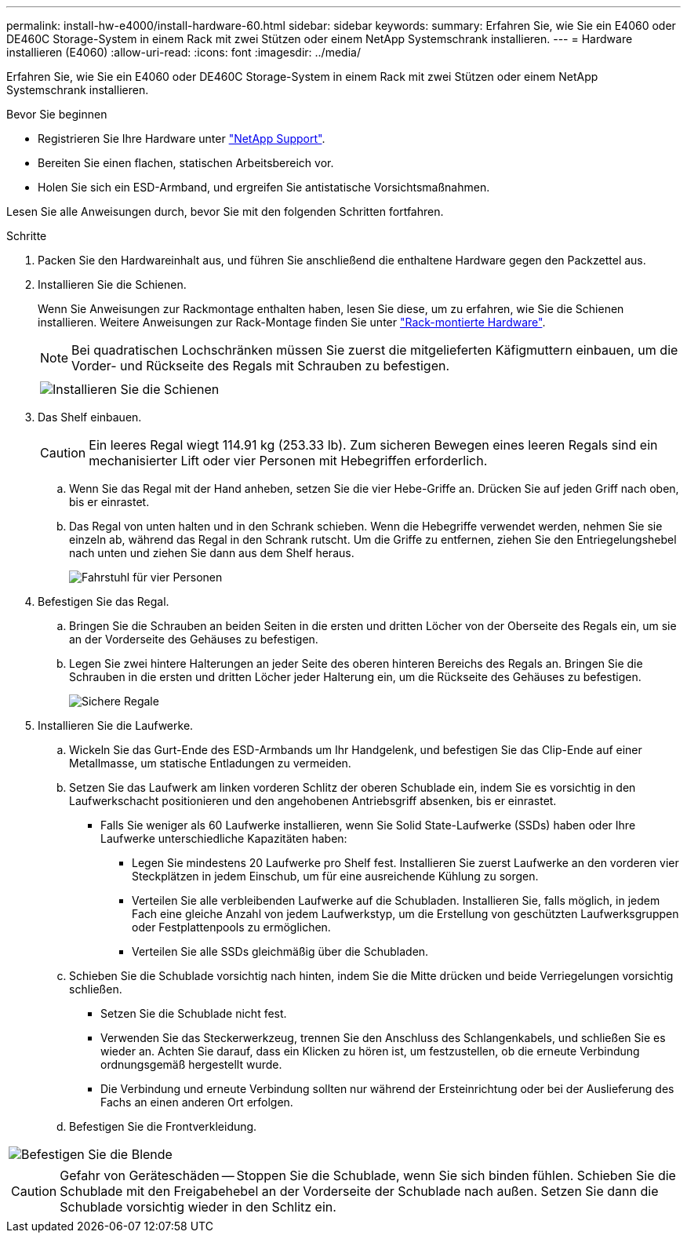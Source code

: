 ---
permalink: install-hw-e4000/install-hardware-60.html 
sidebar: sidebar 
keywords:  
summary: Erfahren Sie, wie Sie ein E4060 oder DE460C Storage-System in einem Rack mit zwei Stützen oder einem NetApp Systemschrank installieren. 
---
= Hardware installieren (E4060)
:allow-uri-read: 
:icons: font
:imagesdir: ../media/


[role="lead"]
Erfahren Sie, wie Sie ein E4060 oder DE460C Storage-System in einem Rack mit zwei Stützen oder einem NetApp Systemschrank installieren.

.Bevor Sie beginnen
* Registrieren Sie Ihre Hardware unter http://mysupport.netapp.com/["NetApp Support"^].
* Bereiten Sie einen flachen, statischen Arbeitsbereich vor.
* Holen Sie sich ein ESD-Armband, und ergreifen Sie antistatische Vorsichtsmaßnahmen.


Lesen Sie alle Anweisungen durch, bevor Sie mit den folgenden Schritten fortfahren.

.Schritte
. Packen Sie den Hardwareinhalt aus, und führen Sie anschließend die enthaltene Hardware gegen den Packzettel aus.
. Installieren Sie die Schienen.
+
Wenn Sie Anweisungen zur Rackmontage enthalten haben, lesen Sie diese, um zu erfahren, wie Sie die Schienen installieren. Weitere Anweisungen zur Rack-Montage finden Sie unter link:../rackmount-hardware.html["Rack-montierte Hardware"].

+

NOTE: Bei quadratischen Lochschränken müssen Sie zuerst die mitgelieferten Käfigmuttern einbauen, um die Vorder- und Rückseite des Regals mit Schrauben zu befestigen.

+
|===
|  


 a| 
image:../media/install_rails_inst-hw-e2800-e5700.png["Installieren Sie die Schienen"]

|===
. Das Shelf einbauen.
+

CAUTION: Ein leeres Regal wiegt 114.91 kg (253.33 lb). Zum sicheren Bewegen eines leeren Regals sind ein mechanisierter Lift oder vier Personen mit Hebegriffen erforderlich.

+
.. Wenn Sie das Regal mit der Hand anheben, setzen Sie die vier Hebe-Griffe an. Drücken Sie auf jeden Griff nach oben, bis er einrastet.
.. Das Regal von unten halten und in den Schrank schieben. Wenn die Hebegriffe verwendet werden, nehmen Sie sie einzeln ab, während das Regal in den Schrank rutscht. Um die Griffe zu entfernen, ziehen Sie den Entriegelungshebel nach unten und ziehen Sie dann aus dem Shelf heraus.
+
image:../media/4_person_lift_source.png["Fahrstuhl für vier Personen"]



. Befestigen Sie das Regal.
+
.. Bringen Sie die Schrauben an beiden Seiten in die ersten und dritten Löcher von der Oberseite des Regals ein, um sie an der Vorderseite des Gehäuses zu befestigen.
.. Legen Sie zwei hintere Halterungen an jeder Seite des oberen hinteren Bereichs des Regals an. Bringen Sie die Schrauben in die ersten und dritten Löcher jeder Halterung ein, um die Rückseite des Gehäuses zu befestigen.
+
image:../media/trafford_secure.png["Sichere Regale"]



. Installieren Sie die Laufwerke.
+
.. Wickeln Sie das Gurt-Ende des ESD-Armbands um Ihr Handgelenk, und befestigen Sie das Clip-Ende auf einer Metallmasse, um statische Entladungen zu vermeiden.
.. Setzen Sie das Laufwerk am linken vorderen Schlitz der oberen Schublade ein, indem Sie es vorsichtig in den Laufwerkschacht positionieren und den angehobenen Antriebsgriff absenken, bis er einrastet.
+
*** Falls Sie weniger als 60 Laufwerke installieren, wenn Sie Solid State-Laufwerke (SSDs) haben oder Ihre Laufwerke unterschiedliche Kapazitäten haben:
+
**** Legen Sie mindestens 20 Laufwerke pro Shelf fest. Installieren Sie zuerst Laufwerke an den vorderen vier Steckplätzen in jedem Einschub, um für eine ausreichende Kühlung zu sorgen.
**** Verteilen Sie alle verbleibenden Laufwerke auf die Schubladen. Installieren Sie, falls möglich, in jedem Fach eine gleiche Anzahl von jedem Laufwerkstyp, um die Erstellung von geschützten Laufwerksgruppen oder Festplattenpools zu ermöglichen.
**** Verteilen Sie alle SSDs gleichmäßig über die Schubladen.




.. Schieben Sie die Schublade vorsichtig nach hinten, indem Sie die Mitte drücken und beide Verriegelungen vorsichtig schließen.
+
*** Setzen Sie die Schublade nicht fest.
*** Verwenden Sie das Steckerwerkzeug, trennen Sie den Anschluss des Schlangenkabels, und schließen Sie es wieder an. Achten Sie darauf, dass ein Klicken zu hören ist, um festzustellen, ob die erneute Verbindung ordnungsgemäß hergestellt wurde.
*** Die Verbindung und erneute Verbindung sollten nur während der Ersteinrichtung oder bei der Auslieferung des Fachs an einen anderen Ort erfolgen.


.. Befestigen Sie die Frontverkleidung.




|===


 a| 
image:../media/trafford_overview.png["Befestigen Sie die Blende"]



 a| 

CAUTION: Gefahr von Geräteschäden -- Stoppen Sie die Schublade, wenn Sie sich binden fühlen. Schieben Sie die Schublade mit den Freigabehebel an der Vorderseite der Schublade nach außen. Setzen Sie dann die Schublade vorsichtig wieder in den Schlitz ein.

|===